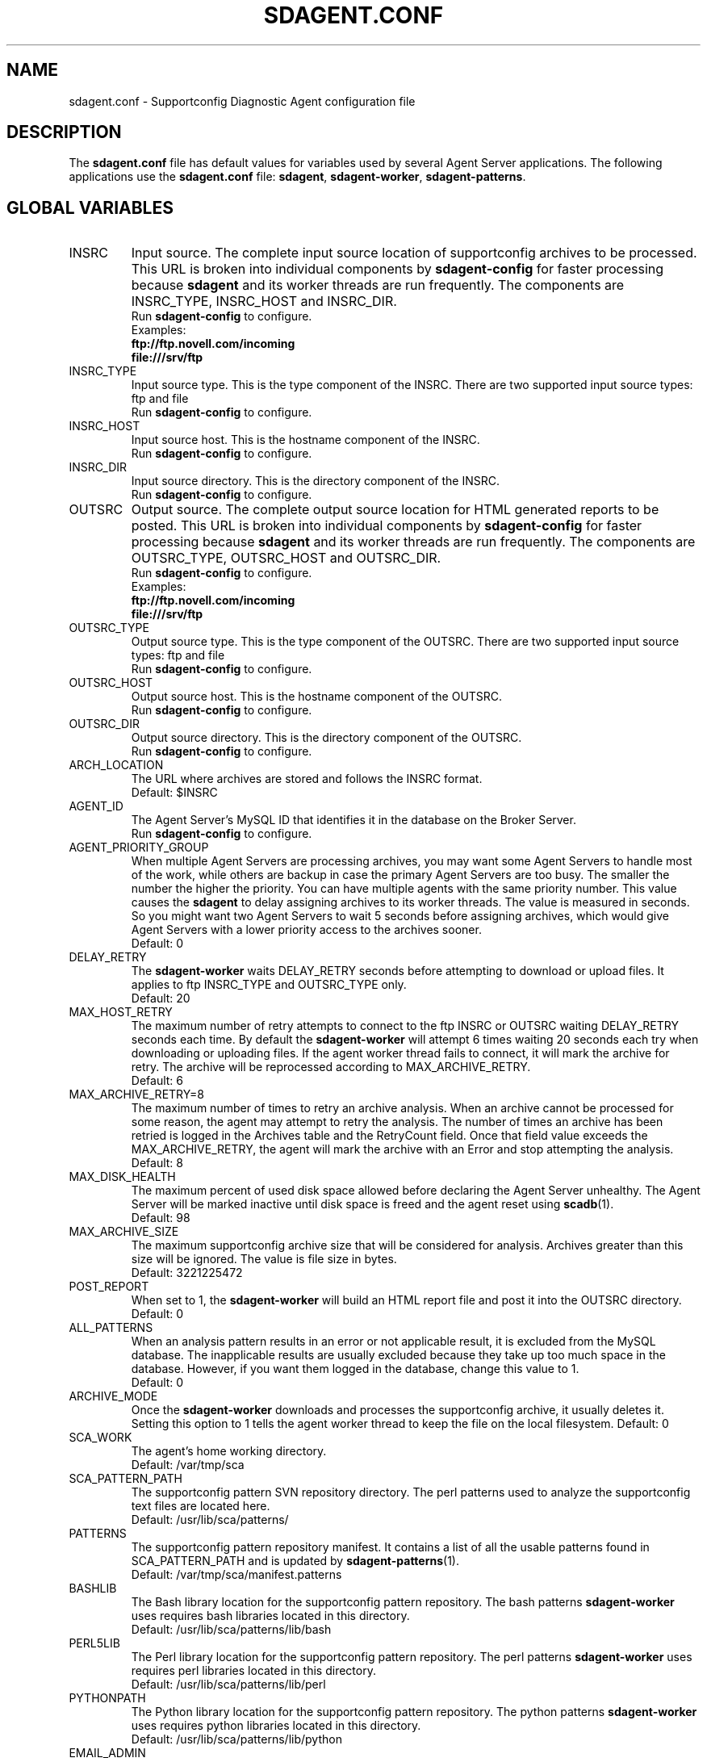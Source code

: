 .TH SDAGENT.CONF 5 "20 Mar 2014" "sca-appliance-agent" "Supportconfig Analysis Manual"
.SH NAME
sdagent.conf - Supportconfig Diagnostic Agent configuration file
.SH DESCRIPTION
The \fBsdagent.conf\fR file has default values for variables used by several Agent Server applications. The following applications use the \fBsdagent.conf\fR file: \fBsdagent\fR, \fBsdagent-worker\fR, \fBsdagent-patterns\fR.
.SH GLOBAL VARIABLES
.TP
INSRC
Input source. The complete input source location of supportconfig archives to be processed. This URL is broken into individual components by \fBsdagent-config\fR for faster processing because \fBsdagent\fR and its worker threads are run frequently. The components are INSRC_TYPE, INSRC_HOST and INSRC_DIR.
.RS
Run \fBsdagent-config\fR to configure.
.RE
.RS
Examples:
.RE
.RS
.B ftp://ftp.novell.com/incoming
.RE
.RS
.B file:///srv/ftp
.RE
.TP
INSRC_TYPE
Input source type. This is the type component of the INSRC. There are two supported input source types: ftp and file
.RS
Run \fBsdagent-config\fR to configure.
.RE
.TP
INSRC_HOST
Input source host. This is the hostname component of the INSRC.
.RS
Run \fBsdagent-config\fR to configure.
.RE
.TP
INSRC_DIR
Input source directory. This is the directory component of the INSRC. 
.RS
Run \fBsdagent-config\fR to configure.
.RE
.TP
OUTSRC
Output source. The complete output source location for HTML generated reports to be posted. This URL is broken into individual components by \fBsdagent-config\fR for faster processing because \fBsdagent\fR and its worker threads are run frequently. The components are OUTSRC_TYPE, OUTSRC_HOST and OUTSRC_DIR.
.RS
Run \fBsdagent-config\fR to configure.
.RE
.RS
Examples:
.RE
.RS
.B ftp://ftp.novell.com/incoming
.RE
.RS
.B file:///srv/ftp
.RE
.TP
OUTSRC_TYPE
Output source type. This is the type component of the OUTSRC. There are two supported input source types: ftp and file
.RS
Run \fBsdagent-config\fR to configure.
.RE
.TP
OUTSRC_HOST
Output source host. This is the hostname component of the OUTSRC.
.RS
Run \fBsdagent-config\fR to configure.
.RE
.TP
OUTSRC_DIR
Output source directory. This is the directory component of the OUTSRC. 
.RS
Run \fBsdagent-config\fR to configure.
.RE
.TP
ARCH_LOCATION
The URL where archives are stored and follows the INSRC format.
.RS
Default: $INSRC
.RE
.TP
AGENT_ID
The Agent Server's MySQL ID that identifies it in the database on the Broker Server.
.RS
Run \fBsdagent-config\fR to configure.
.RE
.TP
AGENT_PRIORITY_GROUP
When multiple Agent Servers are processing archives, you may want some Agent Servers to handle most of the work, while others are backup in case the primary Agent Servers are too busy. The smaller the number the higher the priority. You can have multiple agents with the same priority number. This value causes the \fBsdagent\fR to delay assigning archives to its worker threads. The value is measured in seconds. So you might want two Agent Servers to wait 5 seconds before assigning archives, which would give Agent Servers with a lower priority access to the archives sooner. 
.RS
Default: 0
.RE
.TP
DELAY_RETRY
The \fBsdagent-worker\fR waits DELAY_RETRY seconds before attempting to download or upload files. It applies to ftp INSRC_TYPE and OUTSRC_TYPE only.
.RS
Default: 20
.RE
.TP
MAX_HOST_RETRY
The maximum number of retry attempts to connect to the ftp INSRC or OUTSRC waiting DELAY_RETRY seconds each time. By default the \fBsdagent-worker\fR will attempt 6 times waiting 20 seconds each try when downloading or uploading files. If the agent worker thread fails to connect, it will mark the archive for retry. The archive will be reprocessed according to MAX_ARCHIVE_RETRY. 
.RS
Default: 6
.RE
.TP
MAX_ARCHIVE_RETRY=8
The maximum number of times to retry an archive analysis. When an archive cannot be processed for some reason, the agent may attempt to retry the analysis. The number of times an archive has been retried is logged in the Archives table and the RetryCount field. Once that field value exceeds the MAX_ARCHIVE_RETRY, the agent will mark the archive with an Error and stop attempting the analysis.
.RS
Default: 8
.RE
.TP
MAX_DISK_HEALTH
The maximum percent of used disk space allowed before declaring the Agent Server unhealthy. The Agent Server will be marked inactive until disk space is freed and the agent reset using \fBscadb\fR(1).
.RS
Default: 98
.RE
.TP
MAX_ARCHIVE_SIZE
The maximum supportconfig archive size that will be considered for analysis. Archives greater than this size will be ignored. The value is file size in bytes.
.RS
Default: 3221225472
.RE
.TP
POST_REPORT
When set to 1, the \fBsdagent-worker\fR will build an HTML report file and post it into the OUTSRC directory.
.RS
Default: 0
.RE
.TP
ALL_PATTERNS
When an analysis pattern results in an error or not applicable result, it is excluded from the MySQL database. The inapplicable results are usually excluded because they take up too much space in the database. However, if you want them logged in the database, change this value to 1.
.RS
Default: 0
.RE
.TP
ARCHIVE_MODE
Once the \fBsdagent-worker\fR downloads and processes the supportconfig archive, it usually deletes it. Setting this option to 1 tells the agent worker thread to keep the file on the local filesystem. 
.RSpriority
Default: 0
.RE
.TP
SCA_WORK
The agent's home working directory.
.RS
Default: /var/tmp/sca
.RE
.TP
SCA_PATTERN_PATH
The supportconfig pattern SVN repository directory. The perl patterns used to analyze the supportconfig text files are located here. 
.RS
Default: /usr/lib/sca/patterns/
.RE
.TP
PATTERNS
The supportconfig pattern repository manifest. It contains a list of all the usable patterns found in SCA_PATTERN_PATH and is updated by \fBsdagent-patterns\fR(1).
.RS
Default: /var/tmp/sca/manifest.patterns
.RE
.TP
BASHLIB
The Bash library location for the supportconfig pattern repository. The bash patterns \fBsdagent-worker\fR uses requires bash libraries located in this directory.
.RS
Default: /usr/lib/sca/patterns/lib/bash
.RE
.TP
PERL5LIB
The Perl library location for the supportconfig pattern repository. The perl patterns \fBsdagent-worker\fR uses requires perl libraries located in this directory.
.RS
Default: /usr/lib/sca/patterns/lib/perl
.RE
.TP
PYTHONPATH
The Python library location for the supportconfig pattern repository. The python patterns \fBsdagent-worker\fR uses requires python libraries located in this directory.
.RS
Default: /usr/lib/sca/patterns/lib/python
.RE
.TP
EMAIL_ADMIN
The administrator email notification address. Any email alerts generated by \fBsdagent\fR or \fBsdagent-worker\fR will be sent to this address. 
.RS
Run \fBsdagent-config\fR to configure.
.RE
.TP
EMAIL_REPORT
The report email notification address. If STATUS_NOTIFY_LEVEL is set, the HTML report file will be emailed to the EMAIL_REPORT user.
.RS
Run \fBsdagent-config\fR to configure.
.RE
.TP
DB_USER
The MySQL database user for all Agent Server database operations. The \fBsdagent\fR user is included in the schema and created by default.
.RS
\fBWARNING:\fR Do not change this value.
.RE
.RS
Default: sdagent
.RE
.TP
DB_PASS
The DB_USER password for the \fBsdagent\fR MySQL database user.
.RS
Run \fBsdagent-config\fR to configure.
.RE
.TP
DB_NAME
The main MySQL database name for the Supportconfig Diagnostic Tool infrastructure located on the Broker Server.
.RS
\fBWARNING:\fR Do not change this value.
.RE
.RS
Default: ServerDiagnostics
.RE
.TP
DB_CONNECT
MySQL connection information. Includes the DB_USER, DB_PASS and DB_NAME necessary for the Agent Server to access the ServerDiagnostics database on the Broker Server.
.TP
LOGLEVEL
The agent log level. Valid options are LOGLEVEL_SILENT, LOGLEVEL_MIN, LOGLEVEL_NORMAL, LOGLEVEL_VERBOSE and LOGLEVEL_DEBUG.
.RS
Default: LOGLEVEL_MIN
.RE
.TP
EMAIL_LEVEL
The level of alerts sent to the administrator's email. Valid options are EMAIL_SILENT, EMAIL_MIN, EMAIL_NORMAL, EMAIL_VERBOSE and EMAIL_DEBUG. 
.RS
Default: EMAIL_MIN
.RE
.TP
STATUS_NOTIFY_LEVEL
The minimum severity level required to justify sending an email report to the EMAIL_REPORT user. Valid options in order from least to greatest are STATUS_OFF, STATUS_SUCCESS, STATUS_RECOMMEND, STATUS_WARNING and STATUS_CRITICAL.
.PD
.SH AUTHOR
Jason Record <jrecord@suse.com>
.SH COPYRIGHT
This program is free software; you can redistribute it and/or modify
it under the terms of the GNU General Public License as published by
the Free Software Foundation; version 2 of the License.
.PP
This program is distributed in the hope that it will be useful,
but WITHOUT ANY WARRANTY; without even the implied warranty of
MERCHANTABILITY or FITNESS FOR A PARTICULAR PURPOSE.  See the
GNU General Public License for more details.
.PP
You should have received a copy of the GNU General Public License
along with this program; if not, see <http://www.gnu.org/licenses/>.
.SH SEE ALSO
.BR \fBsdagent\fR (8)
.BR \fBsdagent-worker\fR (8)
.BR sdagent-config (8)
